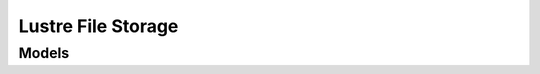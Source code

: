Lustre File Storage 
===================

.. autosummary::
    :toctree: lustre_file_storage/client
    :nosignatures:
    :template: autosummary/service_client.rst

    oci.lustre_file_storage.LustreFileStorageClient
    oci.lustre_file_storage.LustreFileStorageClientCompositeOperations

--------
 Models
--------

.. autosummary::
    :toctree: lustre_file_storage/models
    :nosignatures:
    :template: autosummary/model_class.rst

    oci.lustre_file_storage.models.ChangeLustreFileSystemCompartmentDetails
    oci.lustre_file_storage.models.CreateLustreFileSystemDetails
    oci.lustre_file_storage.models.LustreFileSystem
    oci.lustre_file_storage.models.LustreFileSystemCollection
    oci.lustre_file_storage.models.LustreFileSystemSummary
    oci.lustre_file_storage.models.MaintenanceWindow
    oci.lustre_file_storage.models.RootSquashConfiguration
    oci.lustre_file_storage.models.UpdateLustreFileSystemDetails
    oci.lustre_file_storage.models.WorkRequest
    oci.lustre_file_storage.models.WorkRequestError
    oci.lustre_file_storage.models.WorkRequestErrorCollection
    oci.lustre_file_storage.models.WorkRequestLogEntry
    oci.lustre_file_storage.models.WorkRequestLogEntryCollection
    oci.lustre_file_storage.models.WorkRequestResource
    oci.lustre_file_storage.models.WorkRequestSummary
    oci.lustre_file_storage.models.WorkRequestSummaryCollection
